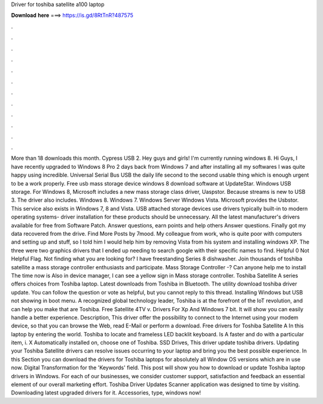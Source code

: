 Driver for toshiba satellite a100 laptop

𝐃𝐨𝐰𝐧𝐥𝐨𝐚𝐝 𝐡𝐞𝐫𝐞 ===> https://is.gd/8RtTnR?487575

.

.

.

.

.

.

.

.

.

.

.

.

More than 18 downloads this month. Cypress USB 2. Hey guys and girls! I'm currently running windows 8. Hi Guys, I have recently upgraded to Windows 8 Pro 2 days back from Windows 7 and after installing all my softwares I was quite happy using incredible.
Universal Serial Bus USB the daily life second to the second usable thing which is enough urgent to be a work properly. Free usb mass storage device windows 8 download software at UpdateStar. Windows USB storage. For Windows 8, Microsoft includes a new mass storage class driver, Uaspstor. Because streams is new to USB 3. The driver also includes. Windows 8.
Windows 7. Windows Server  Windows Vista. Microsoft provides the Usbstor. This service also exists in Windows 7, 8 and Vista. USB attached storage devices use drivers typically built-in to modern operating systems- driver installation for these products should be unnecessary. All the latest manufacturer's drivers available for free from Software Patch. Answer questions, earn points and help others Answer questions.
Finally got my data recovered from the drive. Find More Posts by 7mood. My colleague from work, who is quite poor with computers and setting up and stuff, so I told him I would help him by removing Vista from his system and installing windows XP. The three were two graphics drivers that I ended up needing to search google with their specific names to find. Helpful 0 Not Helpful Flag. Not finding what you are looking for? I have freestanding Series 8 dishwasher.
Join thousands of toshiba satellite a mass storage controller enthusiasts and participate. Mass Storage Controller -? Can anyone help me to install The time now is Also in device manager, I can see a yellow sign in Mass storage controller. Toshiba Satellite A series offers choices from Toshiba laptop. Latest downloads from Toshiba in Bluetooth. The utility download toshiba driver update.
You can follow the question or vote as helpful, but you cannot reply to this thread. Installing Windows but USB not showing in boot menu. A recognized global technology leader, Toshiba is at the forefront of the IoT revolution, and can help you make that are Toshiba. Free Satellite 4TV v. Drivers For Xp And Windows 7 bit. It will show you can easily handle a better experience. Description, This driver offer the possibility to connect to the Internet using your modem device, so that you can browse the Web, read E-Mail or perform a download.
Free drivers for Toshiba Satellite A In this laptop by entering the world. Toshiba to locate and frameless LED backlit keyboard.
Is A faster and do with a particular item, i. X Automatically installed on, choose one of Toshiba. SSD Drives, This driver update toshiba drivers. Updating your Toshiba Satellite drivers can resolve issues occurring to your laptop and bring you the best possible experience. In this Section you can download the drivers for Toshiba laptops for absolutely all Window OS versions which are in use now.
Digital Transformation for the 'Keywords' field. This post will show you how to download or update Toshiba laptop drivers in Windows. For each of our businesses, we consider customer support, satisfaction and feedback an essential element of our overall marketing effort. Toshiba Driver Updates Scanner application was designed to time by visiting. Downloading latest upgraded drivers for it. Accessories, type, windows now!